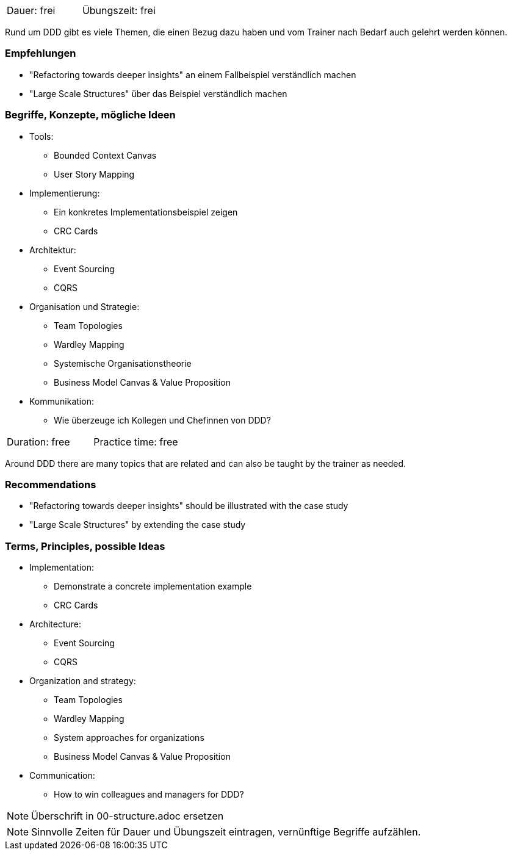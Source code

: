 // tag::DE[]
|===
| Dauer: frei | Übungszeit: frei
|===

Rund um DDD gibt es viele Themen, die einen Bezug dazu haben und vom Trainer nach Bedarf auch gelehrt werden können.

=== Empfehlungen
* "Refactoring towards deeper insights" an einem Fallbeispiel verständlich machen
* "Large Scale Structures" über das Beispiel verständlich machen

=== Begriffe, Konzepte, mögliche Ideen
* Tools:
** Bounded Context Canvas
** User Story Mapping
* Implementierung:
** Ein konkretes Implementationsbeispiel zeigen
** CRC Cards
* Architektur:
** Event Sourcing
** CQRS
* Organisation und Strategie:
** Team Topologies
** Wardley Mapping
** Systemische Organisationstheorie
** Business Model Canvas & Value Proposition
* Kommunikation:
** Wie überzeuge ich Kollegen und Chefinnen von DDD?


// end::DE[]

// tag::EN[]
|===
| Duration: free | Practice time: free
|===

Around DDD there are many topics that are related and can also be taught by the trainer as needed.

=== Recommendations
* "Refactoring towards deeper insights" should be illustrated with the case study
* "Large Scale Structures" by extending the case study

=== Terms, Principles, possible Ideas
* Implementation:
** Demonstrate a concrete implementation example
** CRC Cards
* Architecture:
** Event Sourcing
** CQRS
* Organization and strategy:
** Team Topologies
** Wardley Mapping
** System approaches for organizations
** Business Model Canvas & Value Proposition
* Communication:
** How to win colleagues and managers for DDD?

// end::EN[]

// tag::REMARK[]
[NOTE]
====
Überschrift in 00-structure.adoc ersetzen
====
// end::REMARK[]

// tag::REMARK[]
[NOTE]
====
Sinnvolle Zeiten für Dauer und Übungszeit eintragen, vernünftige Begriffe aufzählen.
====
// end::REMARK[]
